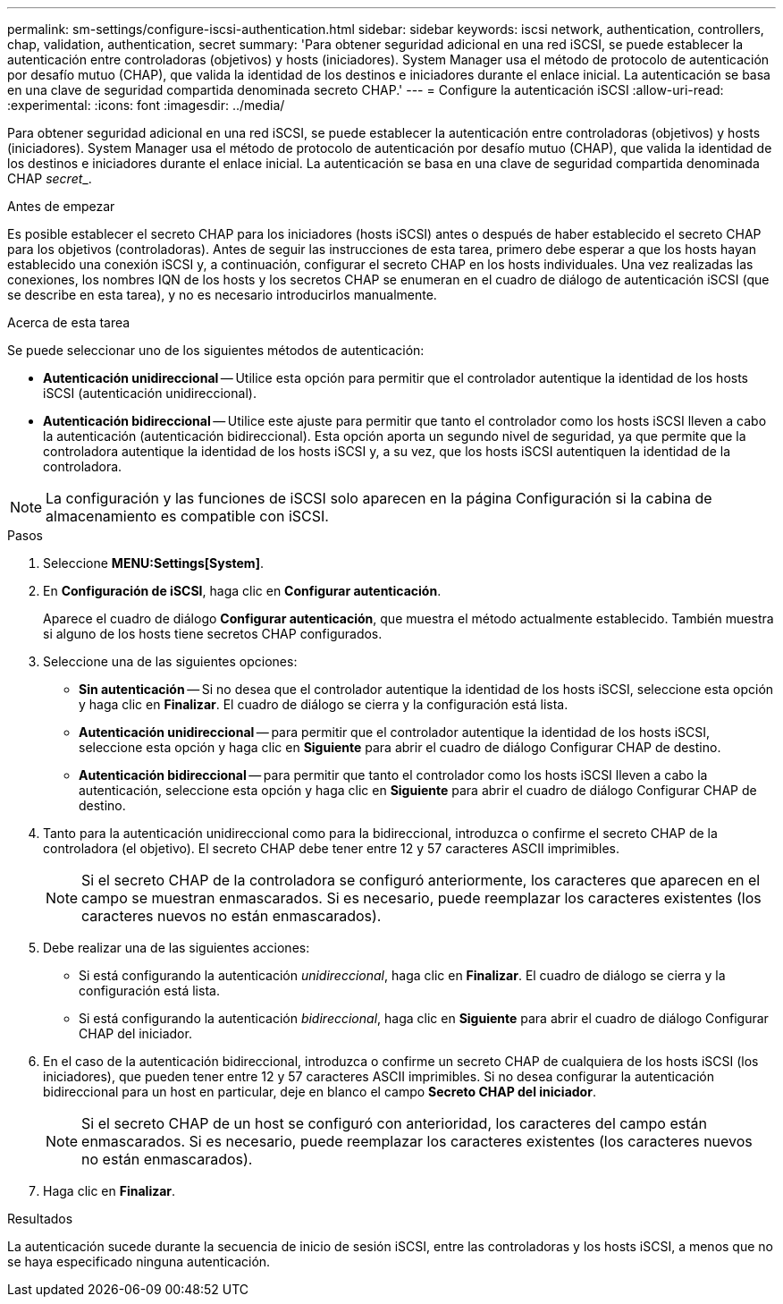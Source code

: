 ---
permalink: sm-settings/configure-iscsi-authentication.html 
sidebar: sidebar 
keywords: iscsi network, authentication, controllers, chap, validation, authentication, secret 
summary: 'Para obtener seguridad adicional en una red iSCSI, se puede establecer la autenticación entre controladoras (objetivos) y hosts (iniciadores). System Manager usa el método de protocolo de autenticación por desafío mutuo (CHAP), que valida la identidad de los destinos e iniciadores durante el enlace inicial. La autenticación se basa en una clave de seguridad compartida denominada secreto CHAP.' 
---
= Configure la autenticación iSCSI
:allow-uri-read: 
:experimental: 
:icons: font
:imagesdir: ../media/


[role="lead"]
Para obtener seguridad adicional en una red iSCSI, se puede establecer la autenticación entre controladoras (objetivos) y hosts (iniciadores). System Manager usa el método de protocolo de autenticación por desafío mutuo (CHAP), que valida la identidad de los destinos e iniciadores durante el enlace inicial. La autenticación se basa en una clave de seguridad compartida denominada CHAP __secret___.

.Antes de empezar
Es posible establecer el secreto CHAP para los iniciadores (hosts iSCSI) antes o después de haber establecido el secreto CHAP para los objetivos (controladoras). Antes de seguir las instrucciones de esta tarea, primero debe esperar a que los hosts hayan establecido una conexión iSCSI y, a continuación, configurar el secreto CHAP en los hosts individuales. Una vez realizadas las conexiones, los nombres IQN de los hosts y los secretos CHAP se enumeran en el cuadro de diálogo de autenticación iSCSI (que se describe en esta tarea), y no es necesario introducirlos manualmente.

.Acerca de esta tarea
Se puede seleccionar uno de los siguientes métodos de autenticación:

* *Autenticación unidireccional* -- Utilice esta opción para permitir que el controlador autentique la identidad de los hosts iSCSI (autenticación unidireccional).
* *Autenticación bidireccional* -- Utilice este ajuste para permitir que tanto el controlador como los hosts iSCSI lleven a cabo la autenticación (autenticación bidireccional). Esta opción aporta un segundo nivel de seguridad, ya que permite que la controladora autentique la identidad de los hosts iSCSI y, a su vez, que los hosts iSCSI autentiquen la identidad de la controladora.


[NOTE]
====
La configuración y las funciones de iSCSI solo aparecen en la página Configuración si la cabina de almacenamiento es compatible con iSCSI.

====
.Pasos
. Seleccione *MENU:Settings[System]*.
. En *Configuración de iSCSI*, haga clic en *Configurar autenticación*.
+
Aparece el cuadro de diálogo *Configurar autenticación*, que muestra el método actualmente establecido. También muestra si alguno de los hosts tiene secretos CHAP configurados.

. Seleccione una de las siguientes opciones:
+
** *Sin autenticación* -- Si no desea que el controlador autentique la identidad de los hosts iSCSI, seleccione esta opción y haga clic en *Finalizar*. El cuadro de diálogo se cierra y la configuración está lista.
** *Autenticación unidireccional* -- para permitir que el controlador autentique la identidad de los hosts iSCSI, seleccione esta opción y haga clic en *Siguiente* para abrir el cuadro de diálogo Configurar CHAP de destino.
** *Autenticación bidireccional* -- para permitir que tanto el controlador como los hosts iSCSI lleven a cabo la autenticación, seleccione esta opción y haga clic en *Siguiente* para abrir el cuadro de diálogo Configurar CHAP de destino.


. Tanto para la autenticación unidireccional como para la bidireccional, introduzca o confirme el secreto CHAP de la controladora (el objetivo). El secreto CHAP debe tener entre 12 y 57 caracteres ASCII imprimibles.
+
[NOTE]
====
Si el secreto CHAP de la controladora se configuró anteriormente, los caracteres que aparecen en el campo se muestran enmascarados. Si es necesario, puede reemplazar los caracteres existentes (los caracteres nuevos no están enmascarados).

====
. Debe realizar una de las siguientes acciones:
+
** Si está configurando la autenticación _unidireccional_, haga clic en *Finalizar*. El cuadro de diálogo se cierra y la configuración está lista.
** Si está configurando la autenticación _bidireccional_, haga clic en *Siguiente* para abrir el cuadro de diálogo Configurar CHAP del iniciador.


. En el caso de la autenticación bidireccional, introduzca o confirme un secreto CHAP de cualquiera de los hosts iSCSI (los iniciadores), que pueden tener entre 12 y 57 caracteres ASCII imprimibles. Si no desea configurar la autenticación bidireccional para un host en particular, deje en blanco el campo *Secreto CHAP del iniciador*.
+
[NOTE]
====
Si el secreto CHAP de un host se configuró con anterioridad, los caracteres del campo están enmascarados. Si es necesario, puede reemplazar los caracteres existentes (los caracteres nuevos no están enmascarados).

====
. Haga clic en *Finalizar*.


.Resultados
La autenticación sucede durante la secuencia de inicio de sesión iSCSI, entre las controladoras y los hosts iSCSI, a menos que no se haya especificado ninguna autenticación.
